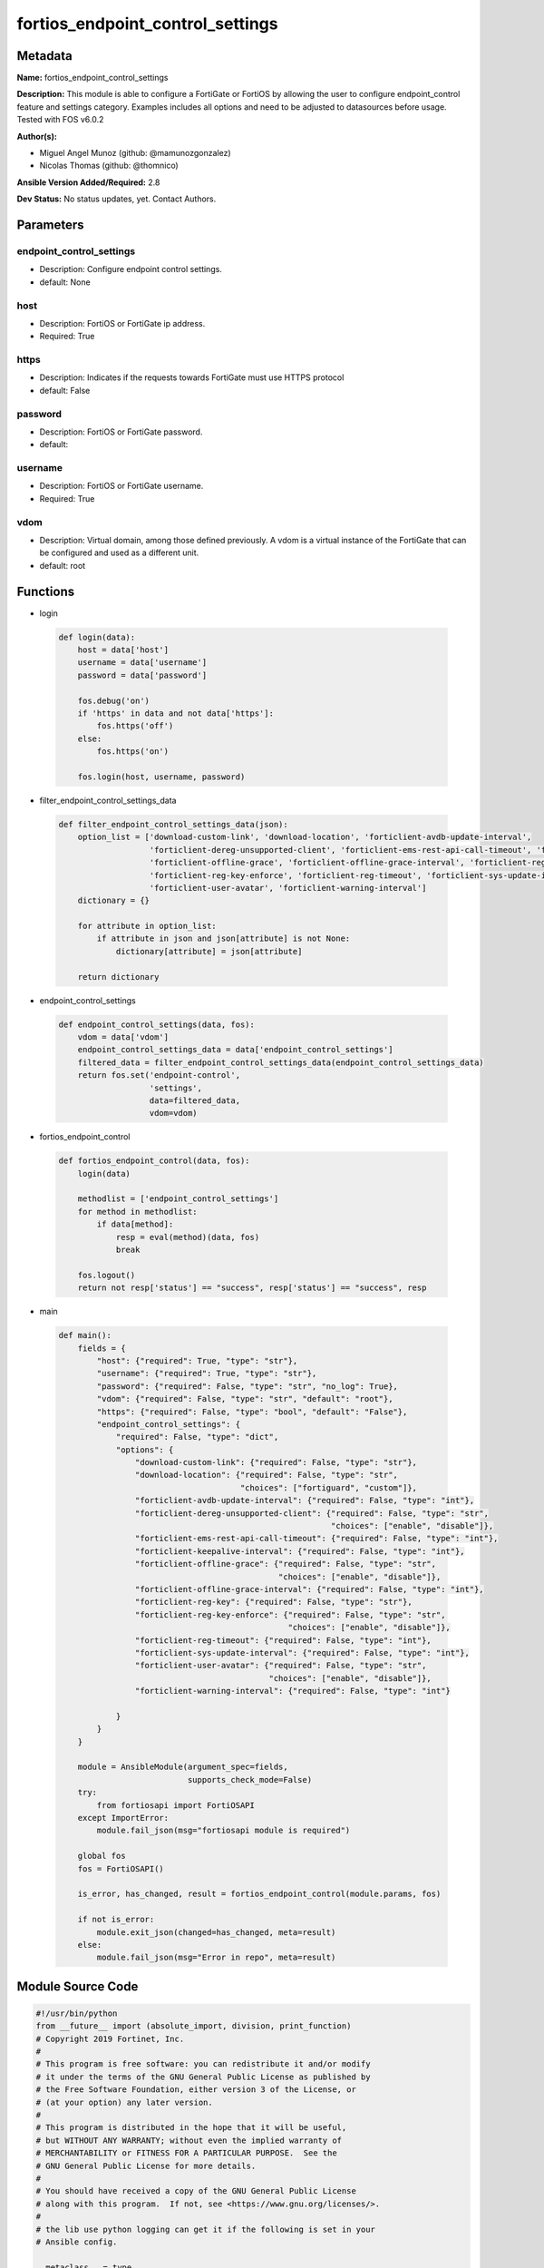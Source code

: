 =================================
fortios_endpoint_control_settings
=================================


Metadata
--------




**Name:** fortios_endpoint_control_settings

**Description:** This module is able to configure a FortiGate or FortiOS by allowing the user to configure endpoint_control feature and settings category. Examples includes all options and need to be adjusted to datasources before usage. Tested with FOS v6.0.2


**Author(s):** 

- Miguel Angel Munoz (github: @mamunozgonzalez)

- Nicolas Thomas (github: @thomnico)



**Ansible Version Added/Required:** 2.8

**Dev Status:** No status updates, yet. Contact Authors.

Parameters
----------

endpoint_control_settings
+++++++++++++++++++++++++

- Description: Configure endpoint control settings.

  

- default: None

host
++++

- Description: FortiOS or FortiGate ip address.

  

- Required: True

https
+++++

- Description: Indicates if the requests towards FortiGate must use HTTPS protocol

  

- default: False

password
++++++++

- Description: FortiOS or FortiGate password.

  

- default: 

username
++++++++

- Description: FortiOS or FortiGate username.

  

- Required: True

vdom
++++

- Description: Virtual domain, among those defined previously. A vdom is a virtual instance of the FortiGate that can be configured and used as a different unit.

  

- default: root




Functions
---------




- login

 .. code-block:: python

    def login(data):
        host = data['host']
        username = data['username']
        password = data['password']
    
        fos.debug('on')
        if 'https' in data and not data['https']:
            fos.https('off')
        else:
            fos.https('on')
    
        fos.login(host, username, password)
    
    

- filter_endpoint_control_settings_data

 .. code-block:: python

    def filter_endpoint_control_settings_data(json):
        option_list = ['download-custom-link', 'download-location', 'forticlient-avdb-update-interval',
                       'forticlient-dereg-unsupported-client', 'forticlient-ems-rest-api-call-timeout', 'forticlient-keepalive-interval',
                       'forticlient-offline-grace', 'forticlient-offline-grace-interval', 'forticlient-reg-key',
                       'forticlient-reg-key-enforce', 'forticlient-reg-timeout', 'forticlient-sys-update-interval',
                       'forticlient-user-avatar', 'forticlient-warning-interval']
        dictionary = {}
    
        for attribute in option_list:
            if attribute in json and json[attribute] is not None:
                dictionary[attribute] = json[attribute]
    
        return dictionary
    
    

- endpoint_control_settings

 .. code-block:: python

    def endpoint_control_settings(data, fos):
        vdom = data['vdom']
        endpoint_control_settings_data = data['endpoint_control_settings']
        filtered_data = filter_endpoint_control_settings_data(endpoint_control_settings_data)
        return fos.set('endpoint-control',
                       'settings',
                       data=filtered_data,
                       vdom=vdom)
    
    

- fortios_endpoint_control

 .. code-block:: python

    def fortios_endpoint_control(data, fos):
        login(data)
    
        methodlist = ['endpoint_control_settings']
        for method in methodlist:
            if data[method]:
                resp = eval(method)(data, fos)
                break
    
        fos.logout()
        return not resp['status'] == "success", resp['status'] == "success", resp
    
    

- main

 .. code-block:: python

    def main():
        fields = {
            "host": {"required": True, "type": "str"},
            "username": {"required": True, "type": "str"},
            "password": {"required": False, "type": "str", "no_log": True},
            "vdom": {"required": False, "type": "str", "default": "root"},
            "https": {"required": False, "type": "bool", "default": "False"},
            "endpoint_control_settings": {
                "required": False, "type": "dict",
                "options": {
                    "download-custom-link": {"required": False, "type": "str"},
                    "download-location": {"required": False, "type": "str",
                                          "choices": ["fortiguard", "custom"]},
                    "forticlient-avdb-update-interval": {"required": False, "type": "int"},
                    "forticlient-dereg-unsupported-client": {"required": False, "type": "str",
                                                             "choices": ["enable", "disable"]},
                    "forticlient-ems-rest-api-call-timeout": {"required": False, "type": "int"},
                    "forticlient-keepalive-interval": {"required": False, "type": "int"},
                    "forticlient-offline-grace": {"required": False, "type": "str",
                                                  "choices": ["enable", "disable"]},
                    "forticlient-offline-grace-interval": {"required": False, "type": "int"},
                    "forticlient-reg-key": {"required": False, "type": "str"},
                    "forticlient-reg-key-enforce": {"required": False, "type": "str",
                                                    "choices": ["enable", "disable"]},
                    "forticlient-reg-timeout": {"required": False, "type": "int"},
                    "forticlient-sys-update-interval": {"required": False, "type": "int"},
                    "forticlient-user-avatar": {"required": False, "type": "str",
                                                "choices": ["enable", "disable"]},
                    "forticlient-warning-interval": {"required": False, "type": "int"}
    
                }
            }
        }
    
        module = AnsibleModule(argument_spec=fields,
                               supports_check_mode=False)
        try:
            from fortiosapi import FortiOSAPI
        except ImportError:
            module.fail_json(msg="fortiosapi module is required")
    
        global fos
        fos = FortiOSAPI()
    
        is_error, has_changed, result = fortios_endpoint_control(module.params, fos)
    
        if not is_error:
            module.exit_json(changed=has_changed, meta=result)
        else:
            module.fail_json(msg="Error in repo", meta=result)
    
    



Module Source Code
------------------

.. code-block:: python

    #!/usr/bin/python
    from __future__ import (absolute_import, division, print_function)
    # Copyright 2019 Fortinet, Inc.
    #
    # This program is free software: you can redistribute it and/or modify
    # it under the terms of the GNU General Public License as published by
    # the Free Software Foundation, either version 3 of the License, or
    # (at your option) any later version.
    #
    # This program is distributed in the hope that it will be useful,
    # but WITHOUT ANY WARRANTY; without even the implied warranty of
    # MERCHANTABILITY or FITNESS FOR A PARTICULAR PURPOSE.  See the
    # GNU General Public License for more details.
    #
    # You should have received a copy of the GNU General Public License
    # along with this program.  If not, see <https://www.gnu.org/licenses/>.
    #
    # the lib use python logging can get it if the following is set in your
    # Ansible config.
    
    __metaclass__ = type
    
    ANSIBLE_METADATA = {'status': ['preview'],
                        'supported_by': 'community',
                        'metadata_version': '1.1'}
    
    DOCUMENTATION = '''
    ---
    module: fortios_endpoint_control_settings
    short_description: Configure endpoint control settings in Fortinet's FortiOS and FortiGate.
    description:
        - This module is able to configure a FortiGate or FortiOS by
          allowing the user to configure endpoint_control feature and settings category.
          Examples includes all options and need to be adjusted to datasources before usage.
          Tested with FOS v6.0.2
    version_added: "2.8"
    author:
        - Miguel Angel Munoz (@mamunozgonzalez)
        - Nicolas Thomas (@thomnico)
    notes:
        - Requires fortiosapi library developed by Fortinet
        - Run as a local_action in your playbook
    requirements:
        - fortiosapi>=0.9.8
    options:
        host:
           description:
                - FortiOS or FortiGate ip address.
           required: true
        username:
            description:
                - FortiOS or FortiGate username.
            required: true
        password:
            description:
                - FortiOS or FortiGate password.
            default: ""
        vdom:
            description:
                - Virtual domain, among those defined previously. A vdom is a
                  virtual instance of the FortiGate that can be configured and
                  used as a different unit.
            default: root
        https:
            description:
                - Indicates if the requests towards FortiGate must use HTTPS
                  protocol
            type: bool
            default: false
        endpoint_control_settings:
            description:
                - Configure endpoint control settings.
            default: null
            suboptions:
                download-custom-link:
                    description:
                        - Customized URL for downloading FortiClient.
                download-location:
                    description:
                        - FortiClient download location (FortiGuard or custom).
                    choices:
                        - fortiguard
                        - custom
                forticlient-avdb-update-interval:
                    description:
                        - Period of time between FortiClient AntiVirus database updates (0 - 24 hours, default = 8).
                forticlient-dereg-unsupported-client:
                    description:
                        - Enable/disable deregistering unsupported FortiClient endpoints.
                    choices:
                        - enable
                        - disable
                forticlient-ems-rest-api-call-timeout:
                    description:
                        - FortiClient EMS call timeout in milliseconds (500 - 30000 milliseconds, default = 5000).
                forticlient-keepalive-interval:
                    description:
                        - Interval between two KeepAlive messages from FortiClient (20 - 300 sec, default = 60).
                forticlient-offline-grace:
                    description:
                        - Enable/disable grace period for offline registered clients.
                    choices:
                        - enable
                        - disable
                forticlient-offline-grace-interval:
                    description:
                        - Grace period for offline registered FortiClient (60 - 600 sec, default = 120).
                forticlient-reg-key:
                    description:
                        - FortiClient registration key.
                forticlient-reg-key-enforce:
                    description:
                        - Enable/disable requiring or enforcing FortiClient registration keys.
                    choices:
                        - enable
                        - disable
                forticlient-reg-timeout:
                    description:
                        - FortiClient registration license timeout (days, min = 1, max = 180, 0 means unlimited).
                forticlient-sys-update-interval:
                    description:
                        - Interval between two system update messages from FortiClient (30 - 1440 min, default = 720).
                forticlient-user-avatar:
                    description:
                        - Enable/disable uploading FortiClient user avatars.
                    choices:
                        - enable
                        - disable
                forticlient-warning-interval:
                    description:
                        - Period of time between FortiClient portal warnings (0 - 24 hours, default = 1).
    '''
    
    EXAMPLES = '''
    - hosts: localhost
      vars:
       host: "192.168.122.40"
       username: "admin"
       password: ""
       vdom: "root"
      tasks:
      - name: Configure endpoint control settings.
        fortios_endpoint_control_settings:
          host:  "{{ host }}"
          username: "{{ username }}"
          password: "{{ password }}"
          vdom:  "{{ vdom }}"
          endpoint_control_settings:
            download-custom-link: "<your_own_value>"
            download-location: "fortiguard"
            forticlient-avdb-update-interval: "5"
            forticlient-dereg-unsupported-client: "enable"
            forticlient-ems-rest-api-call-timeout: "7"
            forticlient-keepalive-interval: "8"
            forticlient-offline-grace: "enable"
            forticlient-offline-grace-interval: "10"
            forticlient-reg-key: "<your_own_value>"
            forticlient-reg-key-enforce: "enable"
            forticlient-reg-timeout: "13"
            forticlient-sys-update-interval: "14"
            forticlient-user-avatar: "enable"
            forticlient-warning-interval: "16"
    '''
    
    RETURN = '''
    build:
      description: Build number of the fortigate image
      returned: always
      type: str
      sample: '1547'
    http_method:
      description: Last method used to provision the content into FortiGate
      returned: always
      type: str
      sample: 'PUT'
    http_status:
      description: Last result given by FortiGate on last operation applied
      returned: always
      type: str
      sample: "200"
    mkey:
      description: Master key (id) used in the last call to FortiGate
      returned: success
      type: str
      sample: "id"
    name:
      description: Name of the table used to fulfill the request
      returned: always
      type: str
      sample: "urlfilter"
    path:
      description: Path of the table used to fulfill the request
      returned: always
      type: str
      sample: "webfilter"
    revision:
      description: Internal revision number
      returned: always
      type: str
      sample: "17.0.2.10658"
    serial:
      description: Serial number of the unit
      returned: always
      type: str
      sample: "FGVMEVYYQT3AB5352"
    status:
      description: Indication of the operation's result
      returned: always
      type: str
      sample: "success"
    vdom:
      description: Virtual domain used
      returned: always
      type: str
      sample: "root"
    version:
      description: Version of the FortiGate
      returned: always
      type: str
      sample: "v5.6.3"
    
    '''
    
    from ansible.module_utils.basic import AnsibleModule
    
    fos = None
    
    
    def login(data):
        host = data['host']
        username = data['username']
        password = data['password']
    
        fos.debug('on')
        if 'https' in data and not data['https']:
            fos.https('off')
        else:
            fos.https('on')
    
        fos.login(host, username, password)
    
    
    def filter_endpoint_control_settings_data(json):
        option_list = ['download-custom-link', 'download-location', 'forticlient-avdb-update-interval',
                       'forticlient-dereg-unsupported-client', 'forticlient-ems-rest-api-call-timeout', 'forticlient-keepalive-interval',
                       'forticlient-offline-grace', 'forticlient-offline-grace-interval', 'forticlient-reg-key',
                       'forticlient-reg-key-enforce', 'forticlient-reg-timeout', 'forticlient-sys-update-interval',
                       'forticlient-user-avatar', 'forticlient-warning-interval']
        dictionary = {}
    
        for attribute in option_list:
            if attribute in json and json[attribute] is not None:
                dictionary[attribute] = json[attribute]
    
        return dictionary
    
    
    def endpoint_control_settings(data, fos):
        vdom = data['vdom']
        endpoint_control_settings_data = data['endpoint_control_settings']
        filtered_data = filter_endpoint_control_settings_data(endpoint_control_settings_data)
        return fos.set('endpoint-control',
                       'settings',
                       data=filtered_data,
                       vdom=vdom)
    
    
    def fortios_endpoint_control(data, fos):
        login(data)
    
        methodlist = ['endpoint_control_settings']
        for method in methodlist:
            if data[method]:
                resp = eval(method)(data, fos)
                break
    
        fos.logout()
        return not resp['status'] == "success", resp['status'] == "success", resp
    
    
    def main():
        fields = {
            "host": {"required": True, "type": "str"},
            "username": {"required": True, "type": "str"},
            "password": {"required": False, "type": "str", "no_log": True},
            "vdom": {"required": False, "type": "str", "default": "root"},
            "https": {"required": False, "type": "bool", "default": "False"},
            "endpoint_control_settings": {
                "required": False, "type": "dict",
                "options": {
                    "download-custom-link": {"required": False, "type": "str"},
                    "download-location": {"required": False, "type": "str",
                                          "choices": ["fortiguard", "custom"]},
                    "forticlient-avdb-update-interval": {"required": False, "type": "int"},
                    "forticlient-dereg-unsupported-client": {"required": False, "type": "str",
                                                             "choices": ["enable", "disable"]},
                    "forticlient-ems-rest-api-call-timeout": {"required": False, "type": "int"},
                    "forticlient-keepalive-interval": {"required": False, "type": "int"},
                    "forticlient-offline-grace": {"required": False, "type": "str",
                                                  "choices": ["enable", "disable"]},
                    "forticlient-offline-grace-interval": {"required": False, "type": "int"},
                    "forticlient-reg-key": {"required": False, "type": "str"},
                    "forticlient-reg-key-enforce": {"required": False, "type": "str",
                                                    "choices": ["enable", "disable"]},
                    "forticlient-reg-timeout": {"required": False, "type": "int"},
                    "forticlient-sys-update-interval": {"required": False, "type": "int"},
                    "forticlient-user-avatar": {"required": False, "type": "str",
                                                "choices": ["enable", "disable"]},
                    "forticlient-warning-interval": {"required": False, "type": "int"}
    
                }
            }
        }
    
        module = AnsibleModule(argument_spec=fields,
                               supports_check_mode=False)
        try:
            from fortiosapi import FortiOSAPI
        except ImportError:
            module.fail_json(msg="fortiosapi module is required")
    
        global fos
        fos = FortiOSAPI()
    
        is_error, has_changed, result = fortios_endpoint_control(module.params, fos)
    
        if not is_error:
            module.exit_json(changed=has_changed, meta=result)
        else:
            module.fail_json(msg="Error in repo", meta=result)
    
    
    if __name__ == '__main__':
        main()



